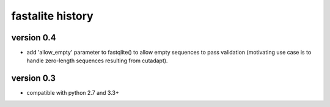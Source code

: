 ===================
 fastalite history
===================

version 0.4
===========

* add 'allow_empty' parameter to fastqlite() to allow empty sequences
  to pass validation (motivating use case is to handle zero-length
  sequences resulting from cutadapt).

version 0.3
===========

* compatible with python 2.7 and 3.3+

